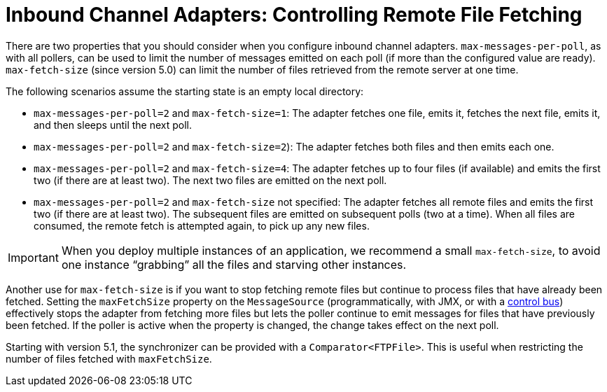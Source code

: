 [[ftp-max-fetch]]
= Inbound Channel Adapters: Controlling Remote File Fetching

There are two properties that you should consider when you configure inbound channel adapters.
`max-messages-per-poll`, as with all pollers, can be used to limit the number of messages emitted on each poll (if more than the configured value are ready).
`max-fetch-size` (since version 5.0) can limit the number of files retrieved from the remote server at one time.

The following scenarios assume the starting state is an empty local directory:

* `max-messages-per-poll=2` and `max-fetch-size=1`: The adapter fetches one file, emits it, fetches the next file, emits it, and then sleeps until the next poll.
* `max-messages-per-poll=2` and `max-fetch-size=2`): The adapter fetches both files and then emits each one.
* `max-messages-per-poll=2` and `max-fetch-size=4`: The adapter fetches up to four files (if available) and emits the first two (if there are at least two).
The next two files are emitted on the next poll.
* `max-messages-per-poll=2` and `max-fetch-size` not specified: The adapter fetches all remote files and emits the first two (if there are at least two).
The subsequent files are emitted on subsequent polls (two at a time).
When all files are consumed, the remote fetch is attempted again, to pick up any new files.

IMPORTANT: When you deploy multiple instances of an application, we recommend a small `max-fetch-size`, to avoid one instance "`grabbing`" all the files and starving other instances.

Another use for `max-fetch-size` is if you want to stop fetching remote files but continue to process files that have already been fetched.
Setting the `maxFetchSize` property on the `MessageSource` (programmatically, with JMX, or with a <<./control-bus.adoc#control-bus,control bus>>) effectively stops the adapter from fetching more files but lets the poller continue to emit messages for files that have previously been fetched.
If the poller is active when the property is changed, the change takes effect on the next poll.

Starting with version 5.1, the synchronizer can be provided with a `Comparator<FTPFile>`.
This is useful when restricting the number of files fetched with `maxFetchSize`.

